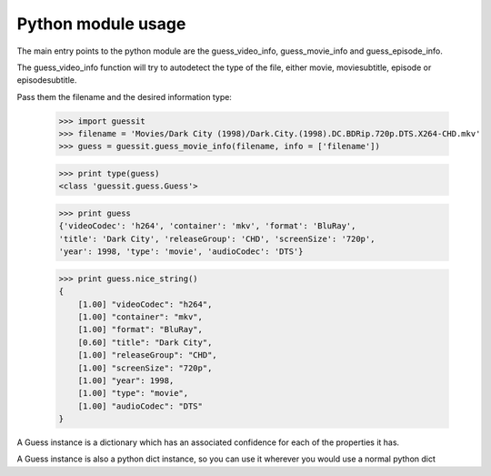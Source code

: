 .. _python:


Python module usage
===================

The main entry points to the python module are the guess_video_info,
guess_movie_info and guess_episode_info.

The guess_video_info function will try to autodetect the type of the
file, either movie, moviesubtitle, episode or episodesubtitle.

Pass them the filename and
the desired information type:

    >>> import guessit
    >>> filename = 'Movies/Dark City (1998)/Dark.City.(1998).DC.BDRip.720p.DTS.X264-CHD.mkv'
    >>> guess = guessit.guess_movie_info(filename, info = ['filename'])

    >>> print type(guess)
    <class 'guessit.guess.Guess'>

    >>> print guess
    {'videoCodec': 'h264', 'container': 'mkv', 'format': 'BluRay',
    'title': 'Dark City', 'releaseGroup': 'CHD', 'screenSize': '720p',
    'year': 1998, 'type': 'movie', 'audioCodec': 'DTS'}

    >>> print guess.nice_string()
    {
        [1.00] "videoCodec": "h264",
        [1.00] "container": "mkv",
        [1.00] "format": "BluRay",
        [0.60] "title": "Dark City",
        [1.00] "releaseGroup": "CHD",
        [1.00] "screenSize": "720p",
        [1.00] "year": 1998,
        [1.00] "type": "movie",
        [1.00] "audioCodec": "DTS"
    }

A Guess instance is a dictionary which has an associated confidence
for each of the properties it has.

A Guess instance is also a python dict instance, so you can use it
wherever you would use a normal python dict


